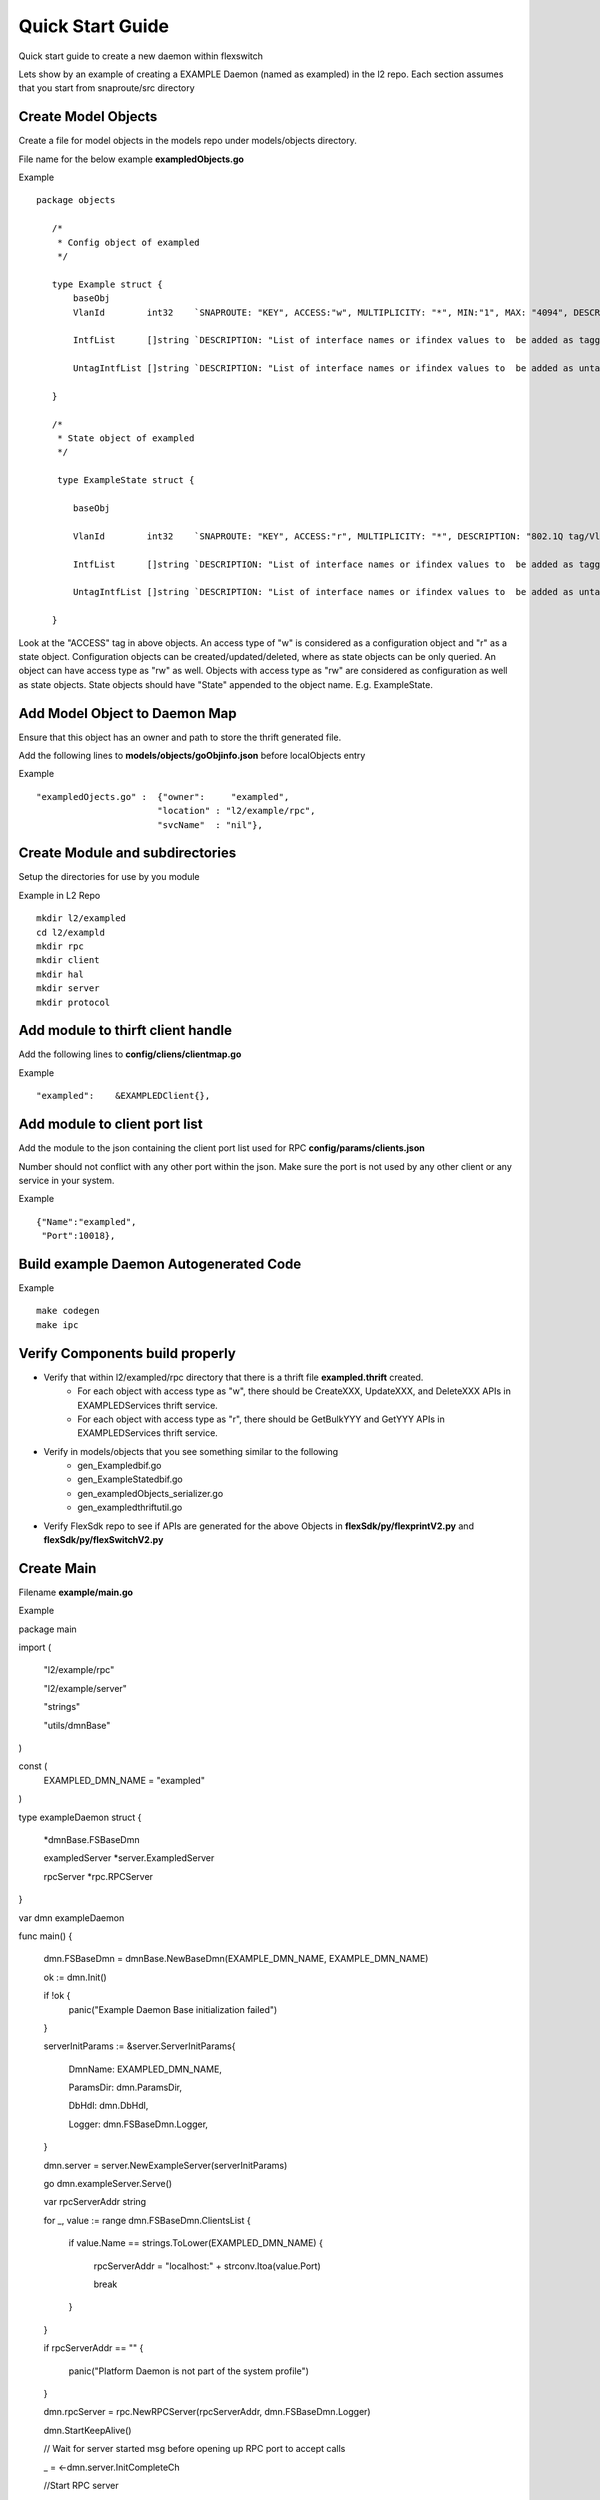 Quick Start Guide
=================
Quick start guide to create a new daemon within flexswitch

.. image:: images/daemon.png

Lets show by an example of creating a EXAMPLE Daemon (named as exampled) in the l2 repo.  Each section assumes that you start from snaproute/src directory

Create Model Objects
^^^^^^^^^^^^^^^^^^^^
Create a file for model objects in the models repo under models/objects directory.

File name for the below example **exampledObjects.go**

Example

::

 package objects
 
    /*
     * Config object of exampled
     */
     
    type Example struct {                                                                                                                                            
        baseObj                                                                                                                                                      
        VlanId        int32    `SNAPROUTE: "KEY", ACCESS:"w", MULTIPLICITY: "*", MIN:"1", MAX: "4094", DESCRIPTION: "802.1Q tag/Vlan ID for vlan being provisioned"`
        
        IntfList      []string `DESCRIPTION: "List of interface names or ifindex values to  be added as tagged members of the vlan"`
        
        UntagIntfList []string `DESCRIPTION: "List of interface names or ifindex values to  be added as untagged members of the vlan"`  
        
    }
    
    /*
     * State object of exampled
     */
     
     type ExampleState struct {
     
        baseObj
        
        VlanId        int32    `SNAPROUTE: "KEY", ACCESS:"r", MULTIPLICITY: "*", DESCRIPTION: "802.1Q tag/Vlan ID for vlan being provisioned"`
        
        IntfList      []string `DESCRIPTION: "List of interface names or ifindex values to  be added as tagged members of the vlan"`
        
        UntagIntfList []string `DESCRIPTION: "List of interface names or ifindex values to  be added as untagged members of the vlan"`
        
    }
    

Look at the "ACCESS" tag in above objects. An access type of "w" is considered as a configuration object and "r" as a state object. Configuration objects can be created/updated/deleted, where as state objects can be only queried. An object can have access type as "rw" as well. Objects with access type as "rw" are considered as configuration as well as state objects.
State objects should have "State" appended to the object name. E.g. ExampleState.

Add Model Object to Daemon Map
^^^^^^^^^^^^^^^^^^^^^^^^^^^^^^
Ensure that this object has an owner and path to store the thrift generated file.

Add the following lines to **models/objects/goObjinfo.json** before localObjects entry

Example

::

    "exampledOjects.go" :  {"owner":     "exampled",          
                           "location" : "l2/example/rpc",
                           "svcName"  : "nil"},           

Create Module and subdirectories 
^^^^^^^^^^^^^^^^^^^^^^^^^^^^^^^^
Setup the directories for use by you module

Example in L2 Repo

::

    mkdir l2/exampled
    cd l2/exampld 
    mkdir rpc
    mkdir client
    mkdir hal
    mkdir server
    mkdir protocol
    
Add module to thirft client handle
^^^^^^^^^^^^^^^^^^^^^^^^^^^^^^^^^^
Add the following lines to **config/cliens/clientmap.go**

Example

::

    "exampled":    &EXAMPLEDClient{},

Add module to client port list
^^^^^^^^^^^^^^^^^^^^^^^^^^^^^^
Add the module to the json containing the client port list used for RPC 
**config/params/clients.json**

Number should not conflict with any other port within the json. Make sure the port is not used by any other client or any service in your system.

Example

::

    {"Name":"exampled",
     "Port":10018},

Build example Daemon Autogenerated Code
^^^^^^^^^^^^^^^^^^^^^^^^^^^^^^^^^^^^

Example

::
    
    make codegen                                                      
    make ipc                                                          

Verify Components build properly
^^^^^^^^^^^^^^^^^^^^^^^^^^^^^^^^
- Verify that within l2/exampled/rpc directory that there is a thrift file **exampled.thrift** created.
      - For each object with access type as "w", there should be CreateXXX, UpdateXXX, and DeleteXXX APIs in EXAMPLEDServices thrift service.
      - For each object with access type as "r", there should be GetBulkYYY and GetYYY APIs in EXAMPLEDServices thrift service.
- Verify in models/objects that you see something similar to the following
    - gen_Exampledbif.go
    - gen_ExampleStatedbif.go
    - gen_exampledObjects_serializer.go
    - gen_exampledthriftutil.go
- Verify FlexSdk repo to see if APIs are generated for the above Objects in **flexSdk/py/flexprintV2.py** and **flexSdk/py/flexSwitchV2.py**


Create Main
^^^^^^^^^^^

Filename **example/main.go**

Example

::
    
package main

import (

        "l2/example/rpc"
        
        "l2/example/server"
        
        "strings"
        
        "utils/dmnBase"
        
)

const (
        EXAMPLED_DMN_NAME = "exampled"
)

type exampleDaemon struct {

        *dmnBase.FSBaseDmn
        
        exampledServer *server.ExampledServer
        
        rpcServer      *rpc.RPCServer
        
}

var dmn exampleDaemon

func main() {

        dmn.FSBaseDmn = dmnBase.NewBaseDmn(EXAMPLE_DMN_NAME, EXAMPLE_DMN_NAME)
        
        ok := dmn.Init()
        
        if !ok {
                panic("Example Daemon Base initialization failed")
        }

        serverInitParams := &server.ServerInitParams{
        
                DmnName:   EXAMPLED_DMN_NAME,
                
                ParamsDir: dmn.ParamsDir,
                
                DbHdl:     dmn.DbHdl,
                
                Logger:    dmn.FSBaseDmn.Logger,
                
        }
        
       
        dmn.server = server.NewExampleServer(serverInitParams)
        
        go dmn.exampleServer.Serve()

        var rpcServerAddr string
        
        for _, value := range dmn.FSBaseDmn.ClientsList {
        
                if value.Name == strings.ToLower(EXAMPLED_DMN_NAME) {
                
                        rpcServerAddr = "localhost:" + strconv.Itoa(value.Port)
                        
                        break
                        
                }
                
        }
        
        if rpcServerAddr == "" {
        
                panic("Platform Daemon is not part of the system profile")
                
        }
        
        dmn.rpcServer = rpc.NewRPCServer(rpcServerAddr, dmn.FSBaseDmn.Logger)

        dmn.StartKeepAlive()

        // Wait for server started msg before opening up RPC port to accept calls
        
        _ = <-dmn.server.InitCompleteCh

        //Start RPC server
        
        dmn.FSBaseDmn.Logger.Info("Example Daemon Server started")
        
        dmn.rpcServer.Serve()
        
        panic("Example Daemon RPC Server terminated")
        
}
                                                                             

Create RPC Server
^^^^^^^^^^^^^^^^^
Create RPC Server to intercept RPC calls from Client

Filename **example/rpc/rpc.go**

Example

::
    
    package rpc                                                                                    
                                                                                                    
    import (                                                                                        
        "git.apache.org/thrift.git/lib/go/thrift"                                                   
        "exampledServices"                                                                          
        "utils/logging"                                                                             
    )                                                                                               
                                                                                                     
    type rpcServiceHandler struct {                                                                 
        logger logging.LoggerIntf                                                                   
    }                                                                                               
                                                                                                    
    func newRPCServiceHandler(logger logging.LoggerIntf) *rpcServiceHandler {                      
        return &rpcServiceHandler{                                                                  
             logger: logger,                                                                         
        }                                                                                           
    }                                                                                               
                                                                                                     
    type RPCServer struct {                                                                         
        *thrift.TSimpleServer                                                                      
    }                                                                                               
                                                                                                    
    func NewRPCServer(rpcAddr string, logger logging.LoggerIntf) \*RPCServer {                      
        transport, err := thrift.NewTServerSocket(rpcAddr)                                          
        if err != nil {                                                                             
            panic(err)                                                                              
        }                                                                                           
        handler := newRPCServiceHandler(logger)                                                     
        processor := opticdServices.NewOPTICDServicesProcessor(handler)                             
        transportFactory := thrift.NewTBufferedTransportFactory(8192)                               
        protocolFactory := thrift.NewTBinaryProtocolFactoryDefault()                                
        server := thrift.NewTSimpleServer4(processor, transport, transportFactory, protocolFactory) 
        return &RPCServer{                                                                          
            TSimpleServer: server,                                                                  
        }                                                                                           
    }                                                                                               

Create RPC Service Handler for Example Object
^^^^^^^^^^^^^^^^^^^^^^^^^^^^^^^^^^^^^^^^^^^^^
Create the Create / Delete / Update / Get / GetBulk methods for the handler

Filename **example/rpc/rpcExampleHdl.go**

Example

::

    package rpc                                                                                                                                                    
                                                                                                                                                                   
    import (                                                                                                                                                       
        "errors"                                                                                                                                                   
        "example"                                                                                                                                                  
        "exampledServices"                                                                                                                                         
        "fmt"                                                                                                                                                      
    )                                                                                                                                                              
                                                                                                                                                                   
    func (rpcHdl *rpcServiceHandler) CreateExample(cfg *exampledServices.Example) (bool, error) {                                                                
        rpcHdl.logger(fmt.Println("Calling CreateExample", cfg))                                                                                                   
        return true, nil                                                                                                                                           
    }                                                                                                                                                              
                                                                                                                                                                   
    func (rpcHdl *rpcServiceHandler) UpdateExample(oldCfg, newCfg *exampledServices.Example, attrset []bool, op []*exampledServices.PatchOpInfo) (bool, error) {
        rpcHdl.logger(fmt.Println("Calling UpdateExample", oldCfg, newCfg))                                                                                        
        return true, nil                                                                                                                                           
    }                                                                                                                                                              
                                                                                                                                                                   
    func (rpcHdl \*rpcServiceHandler) DeleteExample(cfg *exampledServices.Example) (bool, error) {                                                                
        rpcHdl.logger(fmt.Println("Calling DeleteExample", cfg))                                                                                                   
        return true, nil                                                                                                                                           
    }                                                                                                                                                              
                                                                                                                                                                   
    func (rpcHdl *rpcServiceHandler) GetExample(moduleId, nwIntfId int8) (obj *exampledServices.Example, err error) {                                            
        return obj, err                                                                                                                                            
    }                                                                                                                                                              
                                                                                                                                                                   
    func (rpcHdl *rpcServiceHandler) GetBulkExample(fromIdx, count exampledServices.Int) (*exampledServices.Example, error) {                                    
        var getBulkInfo exampledServices.ExampleGetInfo                                                                                                            
        //info, err := api.GetBulkExample(int(fromIdx), int(count))                                                                                                
        getBulkInfo.StartIdx = fromIdx                                                                                                                             
        getBulkInfo.EndIdx = exampledServices.Int(info.EndIdx)                                                                                                     
        getBulkInfo.More = info.More                                                                                                                               
        getBulkInfo.Count = exampledServices.Int(len(info.List))                                                                                                   
        // Fill in data, remember to convert back to thrift format                                                                                                 
        //for idx := 0; idx < len(info.List); idx++ {                                                                                                              
        //    getBulkInfo.ExampleList = append(getBulkInfo.ExampleList,                                                                                            
        //    convertToRPCFmtExample(info.List[idx]))                                                                                                              
        //}                                                                                                                                                        
        return &getBulkInfo, err                                                                                                                                   
    }                                                                                                                                                              

Create Module Server
^^^^^^^^^^^^^^^^^^^^
Create server file within ***l2/example/server/server.go***

Example

::

    package example

    type ExampleSvr struct {
        // store info related to server
    }

    type ServerInitParams struct {
        DmnName     string
        ParamsDir   string
        CfgFileName string
        DbHdl       dbutils.DBIntf
        Logger      logging.LoggerIntf
    }

    func NewExampleServer(initParams *ServerInitParams) *OpticdServer {
        svr := ExampleSvr{}

        // setup whatever you need for your server

        return &svr
    }

Create Makefile for your module
^^^^^^^^^^^^^^^^^^^^^^^^^^^^^^^

::

	RM=rm -f
	RMFORCE=rm -rf
	DESTDIR=$(SR_CODE_BASE)/snaproute/src/out/bin
	GENERATED_IPC=$(SR_CODE_BASE)/generated/src
	IPC_GEN_CMD=thrift
	SRCS=main.go
	#IPC_SRCS=rpc/opticd.thrift
	COMP_NAME=exampled
	GOLDFLAGS=-r /opt/flexswitch/sharedlib
	all:exe
	all:ipc exe
	ipc:
		$(IPC_GEN_CMD) -r --gen go -out $(GENERATED_IPC) $(IPC_SRCS)

	exe: $(SRCS)
		go build -o $(DESTDIR)/$(COMP_NAME) -ldflags="$(GOLDFLAGS)" $(SRCS)

	guard:
	ifndef SR_CODE_BASE
		$(error SR_CODE_BASE is not set)
	endif

	install:
		@echo "OpticD has no files to install"
	clean:guard
		$(RM) $(DESTDIR)/$(COMP_NAME) 
		$(RMFORCE) $(GENERATED_IPC)/$(COMP_NAME)

Add Module to Top Level Repo Makefile
^^^^^^^^^^^^^^^^^^^^^^^^^^^^^^^^^^^^^

Add the following line to COMPS

	example

Add the following lines to IPCS

	example
	
